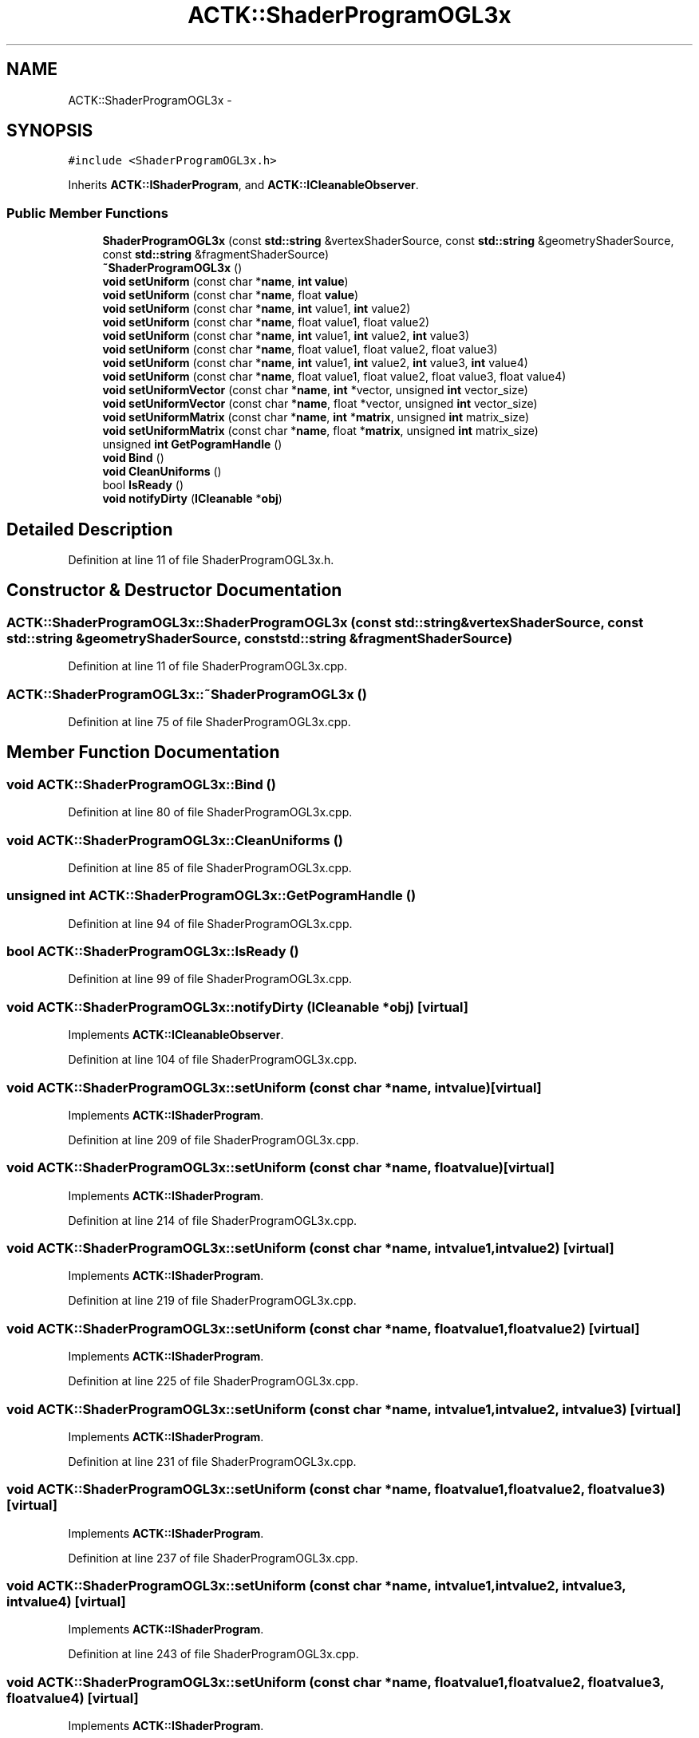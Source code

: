 .TH "ACTK::ShaderProgramOGL3x" 3 "Thu Apr 3 2014" "Acagamics Toolkit" \" -*- nroff -*-
.ad l
.nh
.SH NAME
ACTK::ShaderProgramOGL3x \- 
.SH SYNOPSIS
.br
.PP
.PP
\fC#include <ShaderProgramOGL3x\&.h>\fP
.PP
Inherits \fBACTK::IShaderProgram\fP, and \fBACTK::ICleanableObserver\fP\&.
.SS "Public Member Functions"

.in +1c
.ti -1c
.RI "\fBShaderProgramOGL3x\fP (const \fBstd::string\fP &vertexShaderSource, const \fBstd::string\fP &geometryShaderSource, const \fBstd::string\fP &fragmentShaderSource)"
.br
.ti -1c
.RI "\fB~ShaderProgramOGL3x\fP ()"
.br
.ti -1c
.RI "\fBvoid\fP \fBsetUniform\fP (const char *\fBname\fP, \fBint\fP \fBvalue\fP)"
.br
.ti -1c
.RI "\fBvoid\fP \fBsetUniform\fP (const char *\fBname\fP, float \fBvalue\fP)"
.br
.ti -1c
.RI "\fBvoid\fP \fBsetUniform\fP (const char *\fBname\fP, \fBint\fP value1, \fBint\fP value2)"
.br
.ti -1c
.RI "\fBvoid\fP \fBsetUniform\fP (const char *\fBname\fP, float value1, float value2)"
.br
.ti -1c
.RI "\fBvoid\fP \fBsetUniform\fP (const char *\fBname\fP, \fBint\fP value1, \fBint\fP value2, \fBint\fP value3)"
.br
.ti -1c
.RI "\fBvoid\fP \fBsetUniform\fP (const char *\fBname\fP, float value1, float value2, float value3)"
.br
.ti -1c
.RI "\fBvoid\fP \fBsetUniform\fP (const char *\fBname\fP, \fBint\fP value1, \fBint\fP value2, \fBint\fP value3, \fBint\fP value4)"
.br
.ti -1c
.RI "\fBvoid\fP \fBsetUniform\fP (const char *\fBname\fP, float value1, float value2, float value3, float value4)"
.br
.ti -1c
.RI "\fBvoid\fP \fBsetUniformVector\fP (const char *\fBname\fP, \fBint\fP *vector, unsigned \fBint\fP vector_size)"
.br
.ti -1c
.RI "\fBvoid\fP \fBsetUniformVector\fP (const char *\fBname\fP, float *vector, unsigned \fBint\fP vector_size)"
.br
.ti -1c
.RI "\fBvoid\fP \fBsetUniformMatrix\fP (const char *\fBname\fP, \fBint\fP *\fBmatrix\fP, unsigned \fBint\fP matrix_size)"
.br
.ti -1c
.RI "\fBvoid\fP \fBsetUniformMatrix\fP (const char *\fBname\fP, float *\fBmatrix\fP, unsigned \fBint\fP matrix_size)"
.br
.ti -1c
.RI "unsigned \fBint\fP \fBGetPogramHandle\fP ()"
.br
.ti -1c
.RI "\fBvoid\fP \fBBind\fP ()"
.br
.ti -1c
.RI "\fBvoid\fP \fBCleanUniforms\fP ()"
.br
.ti -1c
.RI "bool \fBIsReady\fP ()"
.br
.ti -1c
.RI "\fBvoid\fP \fBnotifyDirty\fP (\fBICleanable\fP *\fBobj\fP)"
.br
.in -1c
.SH "Detailed Description"
.PP 
Definition at line 11 of file ShaderProgramOGL3x\&.h\&.
.SH "Constructor & Destructor Documentation"
.PP 
.SS "ACTK::ShaderProgramOGL3x::ShaderProgramOGL3x (const \fBstd::string\fP &vertexShaderSource, const \fBstd::string\fP &geometryShaderSource, const \fBstd::string\fP &fragmentShaderSource)"

.PP
Definition at line 11 of file ShaderProgramOGL3x\&.cpp\&.
.SS "ACTK::ShaderProgramOGL3x::~ShaderProgramOGL3x ()"

.PP
Definition at line 75 of file ShaderProgramOGL3x\&.cpp\&.
.SH "Member Function Documentation"
.PP 
.SS "\fBvoid\fP ACTK::ShaderProgramOGL3x::Bind ()"

.PP
Definition at line 80 of file ShaderProgramOGL3x\&.cpp\&.
.SS "\fBvoid\fP ACTK::ShaderProgramOGL3x::CleanUniforms ()"

.PP
Definition at line 85 of file ShaderProgramOGL3x\&.cpp\&.
.SS "unsigned \fBint\fP ACTK::ShaderProgramOGL3x::GetPogramHandle ()"

.PP
Definition at line 94 of file ShaderProgramOGL3x\&.cpp\&.
.SS "bool ACTK::ShaderProgramOGL3x::IsReady ()"

.PP
Definition at line 99 of file ShaderProgramOGL3x\&.cpp\&.
.SS "\fBvoid\fP ACTK::ShaderProgramOGL3x::notifyDirty (\fBICleanable\fP *obj)\fC [virtual]\fP"

.PP
Implements \fBACTK::ICleanableObserver\fP\&.
.PP
Definition at line 104 of file ShaderProgramOGL3x\&.cpp\&.
.SS "\fBvoid\fP ACTK::ShaderProgramOGL3x::setUniform (const char *name, \fBint\fPvalue)\fC [virtual]\fP"

.PP
Implements \fBACTK::IShaderProgram\fP\&.
.PP
Definition at line 209 of file ShaderProgramOGL3x\&.cpp\&.
.SS "\fBvoid\fP ACTK::ShaderProgramOGL3x::setUniform (const char *name, floatvalue)\fC [virtual]\fP"

.PP
Implements \fBACTK::IShaderProgram\fP\&.
.PP
Definition at line 214 of file ShaderProgramOGL3x\&.cpp\&.
.SS "\fBvoid\fP ACTK::ShaderProgramOGL3x::setUniform (const char *name, \fBint\fPvalue1, \fBint\fPvalue2)\fC [virtual]\fP"

.PP
Implements \fBACTK::IShaderProgram\fP\&.
.PP
Definition at line 219 of file ShaderProgramOGL3x\&.cpp\&.
.SS "\fBvoid\fP ACTK::ShaderProgramOGL3x::setUniform (const char *name, floatvalue1, floatvalue2)\fC [virtual]\fP"

.PP
Implements \fBACTK::IShaderProgram\fP\&.
.PP
Definition at line 225 of file ShaderProgramOGL3x\&.cpp\&.
.SS "\fBvoid\fP ACTK::ShaderProgramOGL3x::setUniform (const char *name, \fBint\fPvalue1, \fBint\fPvalue2, \fBint\fPvalue3)\fC [virtual]\fP"

.PP
Implements \fBACTK::IShaderProgram\fP\&.
.PP
Definition at line 231 of file ShaderProgramOGL3x\&.cpp\&.
.SS "\fBvoid\fP ACTK::ShaderProgramOGL3x::setUniform (const char *name, floatvalue1, floatvalue2, floatvalue3)\fC [virtual]\fP"

.PP
Implements \fBACTK::IShaderProgram\fP\&.
.PP
Definition at line 237 of file ShaderProgramOGL3x\&.cpp\&.
.SS "\fBvoid\fP ACTK::ShaderProgramOGL3x::setUniform (const char *name, \fBint\fPvalue1, \fBint\fPvalue2, \fBint\fPvalue3, \fBint\fPvalue4)\fC [virtual]\fP"

.PP
Implements \fBACTK::IShaderProgram\fP\&.
.PP
Definition at line 243 of file ShaderProgramOGL3x\&.cpp\&.
.SS "\fBvoid\fP ACTK::ShaderProgramOGL3x::setUniform (const char *name, floatvalue1, floatvalue2, floatvalue3, floatvalue4)\fC [virtual]\fP"

.PP
Implements \fBACTK::IShaderProgram\fP\&.
.PP
Definition at line 249 of file ShaderProgramOGL3x\&.cpp\&.
.SS "\fBvoid\fP ACTK::ShaderProgramOGL3x::setUniformMatrix (const char *name, \fBint\fP *matrix, unsigned \fBint\fPmatrix_size)\fC [virtual]\fP"

.PP
Implements \fBACTK::IShaderProgram\fP\&.
.PP
Definition at line 264 of file ShaderProgramOGL3x\&.cpp\&.
.SS "\fBvoid\fP ACTK::ShaderProgramOGL3x::setUniformMatrix (const char *name, float *matrix, unsigned \fBint\fPmatrix_size)\fC [virtual]\fP"

.PP
Implements \fBACTK::IShaderProgram\fP\&.
.PP
Definition at line 269 of file ShaderProgramOGL3x\&.cpp\&.
.SS "\fBvoid\fP ACTK::ShaderProgramOGL3x::setUniformVector (const char *name, \fBint\fP *vector, unsigned \fBint\fPvector_size)\fC [virtual]\fP"

.PP
Implements \fBACTK::IShaderProgram\fP\&.
.PP
Definition at line 255 of file ShaderProgramOGL3x\&.cpp\&.
.SS "\fBvoid\fP ACTK::ShaderProgramOGL3x::setUniformVector (const char *name, float *vector, unsigned \fBint\fPvector_size)\fC [virtual]\fP"

.PP
Implements \fBACTK::IShaderProgram\fP\&.
.PP
Definition at line 259 of file ShaderProgramOGL3x\&.cpp\&.

.SH "Author"
.PP 
Generated automatically by Doxygen for Acagamics Toolkit from the source code\&.
